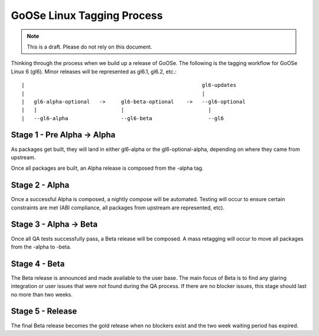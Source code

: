 GoOSe Linux Tagging Process
===========================

.. note:: This is a draft. Please do not rely on this document.

Thinking through the process when we build up a release of GoOSe. The following is the tagging workflow for GoOSe Linux 6 (gl6). Minor releases will be represented as gl6.1, gl6.2, etc.::

   |                                                         gl6-updates
   |                                                         |
   |   gl6-alpha-optional   ->     gl6-beta-optional    ->   --gl6-optional
   |   |                           |                           |
   |   --gl6-alpha                 --gl6-beta                  --gl6
    

Stage 1 - Pre Alpha -> Alpha
----------------------------

As packages get built, they will land in either gl6-alpha or the gl6-optional-alpha, depending on where they came from upstream. 

Once all packages are built, an Alpha release is composed from the -alpha tag.


Stage 2 - Alpha
-----------------------

Once a successful Alpha is composed, a nightly compose will be automated. Testing will occur to ensure certain constraints are met (ABI compliance, all packages from upstream are represented, etc). 


Stage 3 - Alpha -> Beta
-----------------------

Once all QA tests successfully pass, a Beta release will be composed. A mass retagging will occur to move all packages from the -alpha to -beta.


Stage 4 - Beta
--------------

The Beta release is announced and made available to the user base.  The main focus of Beta is to find any glaring integration or user issues that were not found during the QA process. If there are no blocker issues, this stage should last no more than two weeks.


Stage 5 - Release
-----------------

The final Beta release becomes the gold release when no blockers exist and the two week waiting period has expired. 
